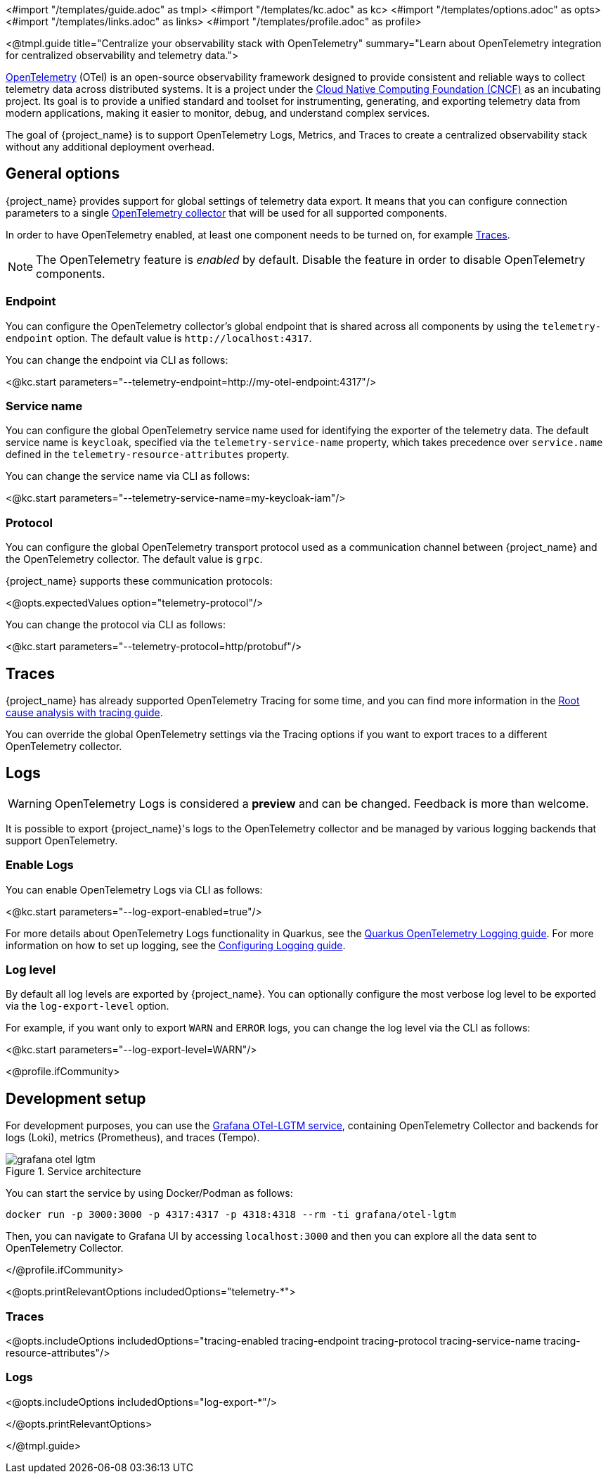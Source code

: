 <#import "/templates/guide.adoc" as tmpl>
<#import "/templates/kc.adoc" as kc>
<#import "/templates/options.adoc" as opts>
<#import "/templates/links.adoc" as links> <#import "/templates/profile.adoc" as profile>

<@tmpl.guide
title="Centralize your observability stack with OpenTelemetry"
summary="Learn about OpenTelemetry integration for centralized observability and telemetry data.">

https://opentelemetry.io/docs/what-is-opentelemetry/[OpenTelemetry] (OTel) is an open-source observability framework designed to provide consistent and reliable ways to collect telemetry data across distributed systems.
It is a project under the https://www.cncf.io/projects/opentelemetry/[Cloud Native Computing Foundation (CNCF)] as an incubating project.
Its goal is to provide a unified standard and toolset for instrumenting, generating, and exporting telemetry data from modern applications, making it easier to monitor, debug, and understand complex services.

The goal of {project_name} is to support OpenTelemetry Logs, Metrics, and Traces to create a centralized observability stack without any additional deployment overhead.

== General options
{project_name} provides support for global settings of telemetry data export.
It means that you can configure connection parameters to a single https://opentelemetry.io/docs/collector/[OpenTelemetry collector] that will be used for all supported components.

In order to have OpenTelemetry enabled, at least one component needs to be turned on, for example <<traces, Traces>>.

NOTE: The OpenTelemetry feature is _enabled_ by default. Disable the feature in order to disable OpenTelemetry components.

=== Endpoint
You can configure the OpenTelemetry collector's global endpoint that is shared across all components by using the `telemetry-endpoint` option.
The default value is `+http://localhost:4317+`.

You can change the endpoint via CLI as follows:

<@kc.start parameters="--telemetry-endpoint=http://my-otel-endpoint:4317"/>

=== Service name
You can configure the global OpenTelemetry service name used for identifying the exporter of the telemetry data.
The default service name is `keycloak`, specified via the `telemetry-service-name` property, which takes precedence over `service.name` defined in the `telemetry-resource-attributes` property.

You can change the service name via CLI as follows:

<@kc.start parameters="--telemetry-service-name=my-keycloak-iam"/>

=== Protocol
You can configure the global OpenTelemetry transport protocol used as a communication channel between {project_name} and the OpenTelemetry collector.
The default value is `grpc`.

{project_name} supports these communication protocols:

<@opts.expectedValues option="telemetry-protocol"/>

You can change the protocol via CLI as follows:

<@kc.start parameters="--telemetry-protocol=http/protobuf"/>

== Traces

{project_name} has already supported OpenTelemetry Tracing for some time, and you can find more information in the https://www.keycloak.org/observability/tracing[Root cause analysis with tracing guide].

You can override the global OpenTelemetry settings via the Tracing options if you want to export traces to a different OpenTelemetry collector.

== Logs

WARNING: OpenTelemetry Logs is considered a *preview* and can be changed. Feedback is more than welcome.

It is possible to export {project_name}'s logs to the OpenTelemetry collector and be managed by various logging backends that support OpenTelemetry.

=== Enable Logs
You can enable OpenTelemetry Logs via CLI as follows:

<@kc.start parameters="--log-export-enabled=true"/>

For more details about OpenTelemetry Logs functionality in Quarkus, see the https://quarkus.io/guides/opentelemetry-logging[Quarkus OpenTelemetry Logging guide].
For more information on how to set up logging, see the https://www.keycloak.org/server/logging[Configuring Logging guide].

=== Log level
By default all log levels are exported by {project_name}.
You can optionally configure the most verbose log level to be exported via the `log-export-level` option.

For example, if you want only to export `WARN` and `ERROR` logs, you can change the log level via the CLI as follows:

<@kc.start parameters="--log-export-level=WARN"/>

<@profile.ifCommunity>

== Development setup

For development purposes, you can use the https://github.com/grafana/docker-otel-lgtm[Grafana OTel-LGTM service], containing OpenTelemetry Collector and backends for logs (Loki), metrics (Prometheus), and traces (Tempo).

.Service architecture
image::observability/grafana-otel-lgtm.png[]

You can start the service by using Docker/Podman as follows:

[source,shell]
----
docker run -p 3000:3000 -p 4317:4317 -p 4318:4318 --rm -ti grafana/otel-lgtm
----

Then, you can navigate to Grafana UI by accessing `+localhost:3000+` and then you can explore all the data sent to OpenTelemetry Collector.

</@profile.ifCommunity>

<@opts.printRelevantOptions includedOptions="telemetry-*">

=== Traces
<@opts.includeOptions includedOptions="tracing-enabled tracing-endpoint tracing-protocol tracing-service-name tracing-resource-attributes"/>

=== Logs
<@opts.includeOptions includedOptions="log-export-*"/>

</@opts.printRelevantOptions>

</@tmpl.guide>
